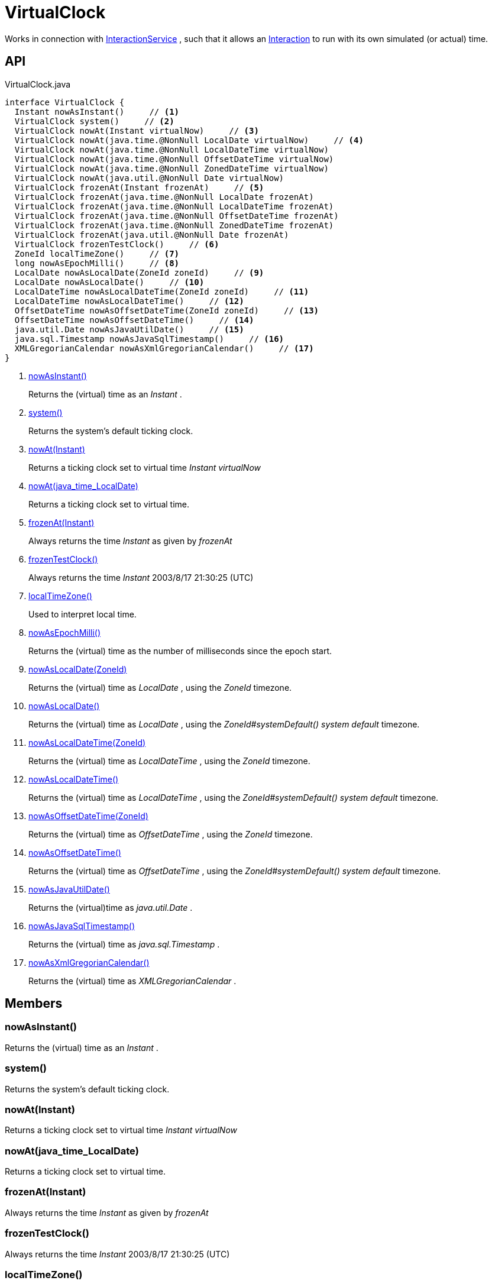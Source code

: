 = VirtualClock
:Notice: Licensed to the Apache Software Foundation (ASF) under one or more contributor license agreements. See the NOTICE file distributed with this work for additional information regarding copyright ownership. The ASF licenses this file to you under the Apache License, Version 2.0 (the "License"); you may not use this file except in compliance with the License. You may obtain a copy of the License at. http://www.apache.org/licenses/LICENSE-2.0 . Unless required by applicable law or agreed to in writing, software distributed under the License is distributed on an "AS IS" BASIS, WITHOUT WARRANTIES OR  CONDITIONS OF ANY KIND, either express or implied. See the License for the specific language governing permissions and limitations under the License.

Works in connection with xref:refguide:applib:index/services/iactnlayer/InteractionService.adoc[InteractionService] , such that it allows an xref:refguide:applib:index/services/iactn/Interaction.adoc[Interaction] to run with its own simulated (or actual) time.

== API

[source,java]
.VirtualClock.java
----
interface VirtualClock {
  Instant nowAsInstant()     // <.>
  VirtualClock system()     // <.>
  VirtualClock nowAt(Instant virtualNow)     // <.>
  VirtualClock nowAt(java.time.@NonNull LocalDate virtualNow)     // <.>
  VirtualClock nowAt(java.time.@NonNull LocalDateTime virtualNow)
  VirtualClock nowAt(java.time.@NonNull OffsetDateTime virtualNow)
  VirtualClock nowAt(java.time.@NonNull ZonedDateTime virtualNow)
  VirtualClock nowAt(java.util.@NonNull Date virtualNow)
  VirtualClock frozenAt(Instant frozenAt)     // <.>
  VirtualClock frozenAt(java.time.@NonNull LocalDate frozenAt)
  VirtualClock frozenAt(java.time.@NonNull LocalDateTime frozenAt)
  VirtualClock frozenAt(java.time.@NonNull OffsetDateTime frozenAt)
  VirtualClock frozenAt(java.time.@NonNull ZonedDateTime frozenAt)
  VirtualClock frozenAt(java.util.@NonNull Date frozenAt)
  VirtualClock frozenTestClock()     // <.>
  ZoneId localTimeZone()     // <.>
  long nowAsEpochMilli()     // <.>
  LocalDate nowAsLocalDate(ZoneId zoneId)     // <.>
  LocalDate nowAsLocalDate()     // <.>
  LocalDateTime nowAsLocalDateTime(ZoneId zoneId)     // <.>
  LocalDateTime nowAsLocalDateTime()     // <.>
  OffsetDateTime nowAsOffsetDateTime(ZoneId zoneId)     // <.>
  OffsetDateTime nowAsOffsetDateTime()     // <.>
  java.util.Date nowAsJavaUtilDate()     // <.>
  java.sql.Timestamp nowAsJavaSqlTimestamp()     // <.>
  XMLGregorianCalendar nowAsXmlGregorianCalendar()     // <.>
}
----

<.> xref:#nowAsInstant_[nowAsInstant()]
+
--
Returns the (virtual) time as an _Instant_ .
--
<.> xref:#system_[system()]
+
--
Returns the system's default ticking clock.
--
<.> xref:#nowAt_Instant[nowAt(Instant)]
+
--
Returns a ticking clock set to virtual time _Instant_ _virtualNow_
--
<.> xref:#nowAt_java_time_LocalDate[nowAt(java_time_LocalDate)]
+
--
Returns a ticking clock set to virtual time.
--
<.> xref:#frozenAt_Instant[frozenAt(Instant)]
+
--
Always returns the time _Instant_ as given by _frozenAt_
--
<.> xref:#frozenTestClock_[frozenTestClock()]
+
--
Always returns the time _Instant_ 2003/8/17 21:30:25 (UTC)
--
<.> xref:#localTimeZone_[localTimeZone()]
+
--
Used to interpret local time.
--
<.> xref:#nowAsEpochMilli_[nowAsEpochMilli()]
+
--
Returns the (virtual) time as the number of milliseconds since the epoch start.
--
<.> xref:#nowAsLocalDate_ZoneId[nowAsLocalDate(ZoneId)]
+
--
Returns the (virtual) time as _LocalDate_ , using the _ZoneId_ timezone.
--
<.> xref:#nowAsLocalDate_[nowAsLocalDate()]
+
--
Returns the (virtual) time as _LocalDate_ , using the _ZoneId#systemDefault() system default_ timezone.
--
<.> xref:#nowAsLocalDateTime_ZoneId[nowAsLocalDateTime(ZoneId)]
+
--
Returns the (virtual) time as _LocalDateTime_ , using the _ZoneId_ timezone.
--
<.> xref:#nowAsLocalDateTime_[nowAsLocalDateTime()]
+
--
Returns the (virtual) time as _LocalDateTime_ , using the _ZoneId#systemDefault() system default_ timezone.
--
<.> xref:#nowAsOffsetDateTime_ZoneId[nowAsOffsetDateTime(ZoneId)]
+
--
Returns the (virtual) time as _OffsetDateTime_ , using the _ZoneId_ timezone.
--
<.> xref:#nowAsOffsetDateTime_[nowAsOffsetDateTime()]
+
--
Returns the (virtual) time as _OffsetDateTime_ , using the _ZoneId#systemDefault() system default_ timezone.
--
<.> xref:#nowAsJavaUtilDate_[nowAsJavaUtilDate()]
+
--
Returns the (virtual)time as _java.util.Date_ .
--
<.> xref:#nowAsJavaSqlTimestamp_[nowAsJavaSqlTimestamp()]
+
--
Returns the (virtual) time as _java.sql.Timestamp_ .
--
<.> xref:#nowAsXmlGregorianCalendar_[nowAsXmlGregorianCalendar()]
+
--
Returns the (virtual) time as _XMLGregorianCalendar_ .
--

== Members

[#nowAsInstant_]
=== nowAsInstant()

Returns the (virtual) time as an _Instant_ .

[#system_]
=== system()

Returns the system's default ticking clock.

[#nowAt_Instant]
=== nowAt(Instant)

Returns a ticking clock set to virtual time _Instant_ _virtualNow_

[#nowAt_java_time_LocalDate]
=== nowAt(java_time_LocalDate)

Returns a ticking clock set to virtual time.

[#frozenAt_Instant]
=== frozenAt(Instant)

Always returns the time _Instant_ as given by _frozenAt_

[#frozenTestClock_]
=== frozenTestClock()

Always returns the time _Instant_ 2003/8/17 21:30:25 (UTC)

[#localTimeZone_]
=== localTimeZone()

Used to interpret local time.

Returns _ZoneId#systemDefault()_ .

[#nowAsEpochMilli_]
=== nowAsEpochMilli()

Returns the (virtual) time as the number of milliseconds since the epoch start.

[#nowAsLocalDate_ZoneId]
=== nowAsLocalDate(ZoneId)

Returns the (virtual) time as _LocalDate_ , using the _ZoneId_ timezone.

[#nowAsLocalDate_]
=== nowAsLocalDate()

Returns the (virtual) time as _LocalDate_ , using the _ZoneId#systemDefault() system default_ timezone.

[#nowAsLocalDateTime_ZoneId]
=== nowAsLocalDateTime(ZoneId)

Returns the (virtual) time as _LocalDateTime_ , using the _ZoneId_ timezone.

[#nowAsLocalDateTime_]
=== nowAsLocalDateTime()

Returns the (virtual) time as _LocalDateTime_ , using the _ZoneId#systemDefault() system default_ timezone.

[#nowAsOffsetDateTime_ZoneId]
=== nowAsOffsetDateTime(ZoneId)

Returns the (virtual) time as _OffsetDateTime_ , using the _ZoneId_ timezone.

[#nowAsOffsetDateTime_]
=== nowAsOffsetDateTime()

Returns the (virtual) time as _OffsetDateTime_ , using the _ZoneId#systemDefault() system default_ timezone.

[#nowAsJavaUtilDate_]
=== nowAsJavaUtilDate()

Returns the (virtual)time as _java.util.Date_ .

[#nowAsJavaSqlTimestamp_]
=== nowAsJavaSqlTimestamp()

Returns the (virtual) time as _java.sql.Timestamp_ .

[#nowAsXmlGregorianCalendar_]
=== nowAsXmlGregorianCalendar()

Returns the (virtual) time as _XMLGregorianCalendar_ .
